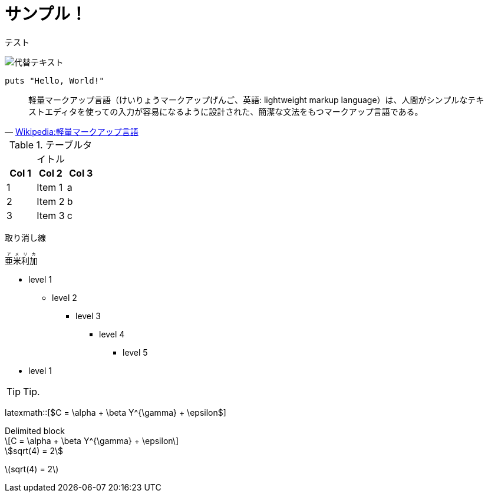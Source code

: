 = サンプル！
:hp-alt-title: Sample
:stem: latexmath

テスト

image::http://placehold.it/350x150[代替テキスト]


[source,ruby]
puts "Hello, World!"

[quote, 'https://ja.wikipedia.org/wiki/%E8%BB%BD%E9%87%8F%E3%83%9E%E3%83%BC%E3%82%AF%E3%82%A2%E3%83%83%E3%83%97%E8%A8%80%E8%AA%9E[Wikipedia:軽量マークアップ言語]']
____
軽量マークアップ言語（けいりょうマークアップげんご、英語: lightweight markup language）は、人間がシンプルなテキストエディタを使っての入力が容易になるように設計された、簡潔な文法をもつマークアップ言語である。
____

.テーブルタイトル
[options="header"]
|=======================
|Col 1|Col 2      |Col 3
|1    |Item 1     |a
|2    |Item 2     |b
|3    |Item 3     |c
|=======================

[line-through]#取り消し線#

++++
<ruby>
  <rb>亜米利加</rb>
  <rp>（</rp>
  <rt> アメリカ</rt>
  <rp> ）</rp>
</ruby>
++++

* level 1
** level 2
*** level 3
**** level 4
***** level 5
* level 1

TIP: Tip.


latexmath::[$C = \alpha + \beta Y^{\gamma} + \epsilon$]

.Delimited block
[latexmath]
++++
\[C = \alpha + \beta Y^{\gamma} + \epsilon\]
++++

[asciimath]
++++
sqrt(4) = 2
++++

stem:[sqrt(4) = 2]